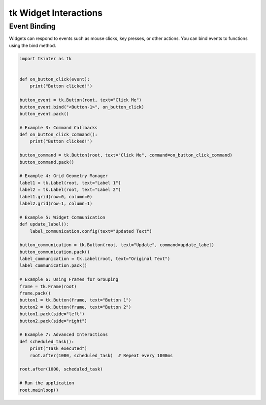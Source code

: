 ====================================================
tk Widget Interactions
====================================================

Event Binding
--------------------

Widgets can respond to events such as mouse clicks, key presses, or other actions. You can bind events to functions using the bind method.

.. code-block:: python

    import tkinter as tk


    def on_button_click(event):
        print("Button clicked!")

    button_event = tk.Button(root, text="Click Me")
    button_event.bind("<Button-1>", on_button_click)
    button_event.pack()

    # Example 3: Command Callbacks
    def on_button_click_command():
        print("Button clicked!")

    button_command = tk.Button(root, text="Click Me", command=on_button_click_command)
    button_command.pack()

    # Example 4: Grid Geometry Manager
    label1 = tk.Label(root, text="Label 1")
    label2 = tk.Label(root, text="Label 2")
    label1.grid(row=0, column=0)
    label2.grid(row=1, column=1)

    # Example 5: Widget Communication
    def update_label():
        label_communication.config(text="Updated Text")

    button_communication = tk.Button(root, text="Update", command=update_label)
    button_communication.pack()
    label_communication = tk.Label(root, text="Original Text")
    label_communication.pack()

    # Example 6: Using Frames for Grouping
    frame = tk.Frame(root)
    frame.pack()
    button1 = tk.Button(frame, text="Button 1")
    button2 = tk.Button(frame, text="Button 2")
    button1.pack(side="left")
    button2.pack(side="right")

    # Example 7: Advanced Interactions
    def scheduled_task():
        print("Task executed")
        root.after(1000, scheduled_task)  # Repeat every 1000ms

    root.after(1000, scheduled_task)

    # Run the application
    root.mainloop()
